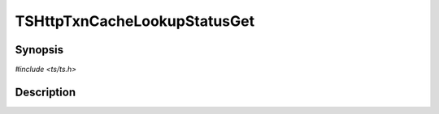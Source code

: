 .. Licensed to the Apache Software Foundation (ASF) under one or more
   contributor license agreements.  See the NOTICE file distributed
   with this work for additional information regarding copyright
   ownership.  The ASF licenses this file to you under the Apache
   License, Version 2.0 (the "License"); you may not use this file
   except in compliance with the License.  You may obtain a copy of
   the License at

      http://www.apache.org/licenses/LICENSE-2.0

   Unless required by applicable law or agreed to in writing, software
   distributed under the License is distributed on an "AS IS" BASIS,
   WITHOUT WARRANTIES OR CONDITIONS OF ANY KIND, either express or
   implied.  See the License for the specific language governing
   permissions and limitations under the License.


TSHttpTxnCacheLookupStatusGet
=============================

.. doxygen:briefdescription:: TSHttpTxnCacheLookupStatusGet


Synopsis
--------

`#include <ts/ts.h>`

.. doxygen:function:: TSHttpTxnCacheLookupStatusGet


Description
-----------

.. doxygen:detaileddescription::
